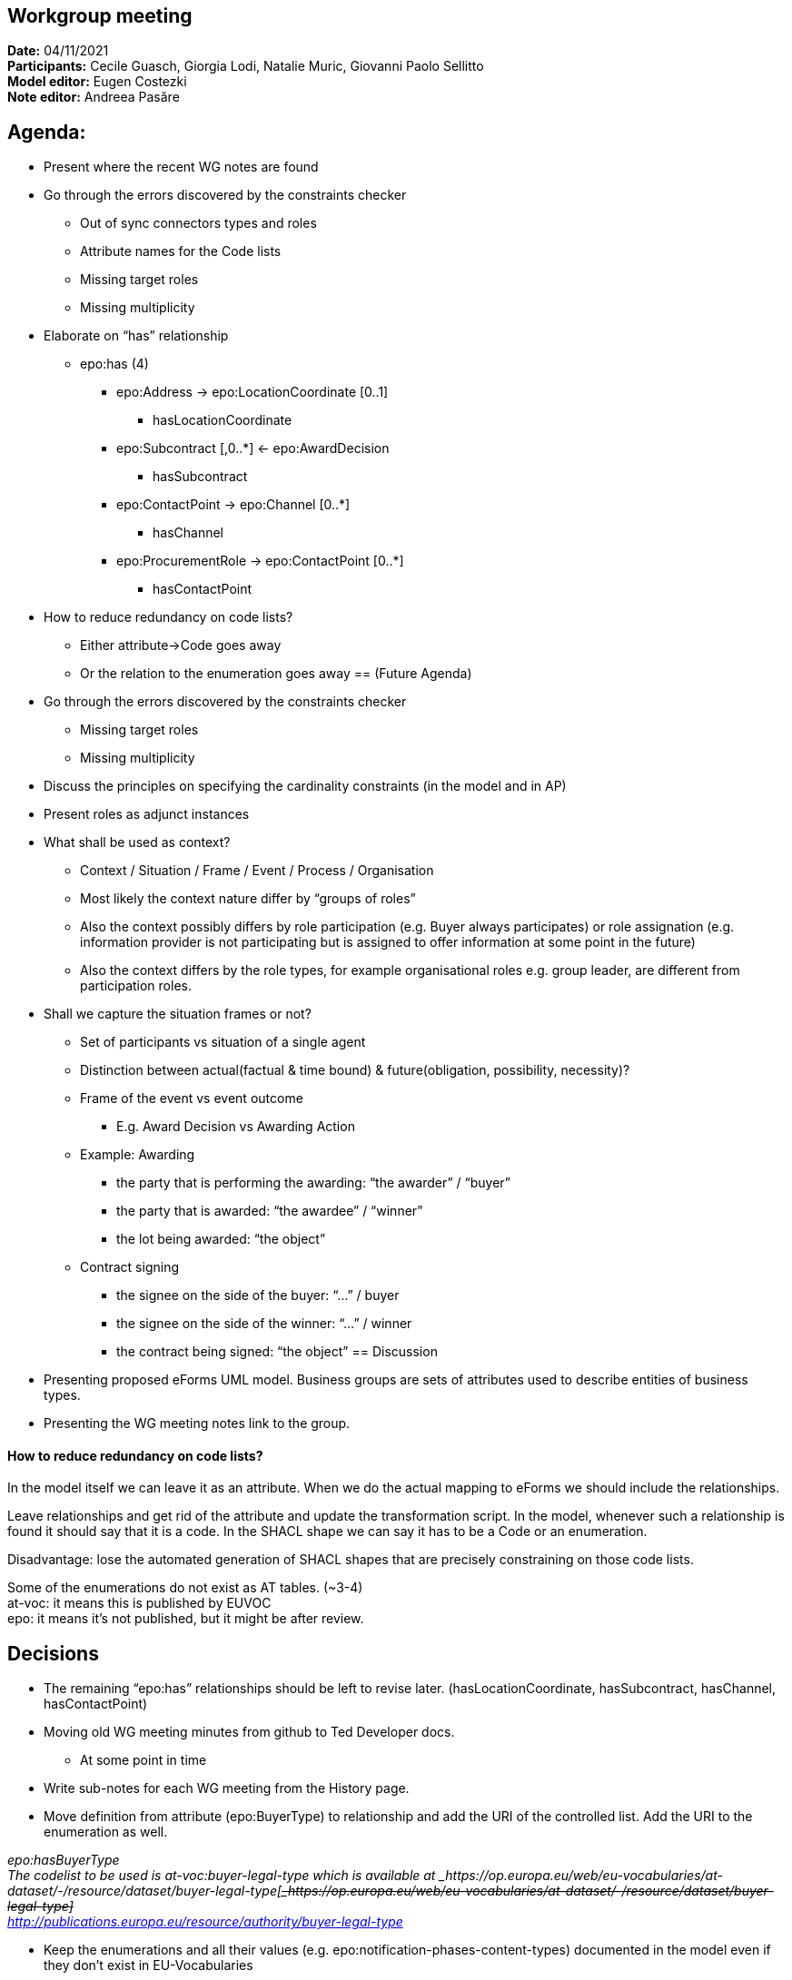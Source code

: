 == Workgroup meeting

*Date:* 04/11/2021  +
*Participants:* Cecile Guasch, Giorgia Lodi, Natalie Muric, Giovanni Paolo Sellitto  +
*Model editor:* Eugen Costezki +
*Note editor:* Andreea Pasăre

== Agenda:

* Present where the recent WG notes are found
* Go through the errors discovered by the constraints checker
** Out of sync connectors types and roles
** Attribute names for the Code lists
** Missing target roles
** Missing multiplicity
* Elaborate on “has” relationship
** epo:has (4)
*** epo:Address -> epo:LocationCoordinate [0..1]
**** hasLocationCoordinate
*** epo:Subcontract [,0..*] <- epo:AwardDecision
**** hasSubcontract
*** epo:ContactPoint -> epo:Channel [0..*]
**** hasChannel
*** epo:ProcurementRole -> epo:ContactPoint [0..*]
**** hasContactPoint
* How to reduce redundancy on code lists?
** Either attribute->Code goes away
** Or the relation to the enumeration goes away
== (Future Agenda)

* Go through the errors discovered by the constraints checker
** Missing target roles
** Missing multiplicity
* Discuss the principles on specifying the cardinality constraints (in the model and in AP)
* Present roles as adjunct instances
* What shall be used as context?
** Context / Situation / Frame / Event / Process / Organisation
** Most likely the context nature differ by “groups of roles”
** Also the context possibly differs by role participation (e.g. Buyer always participates) or role assignation (e.g. information provider is not participating but is assigned to offer information at some point in the future)
** Also the context differs by the role types, for example organisational roles e.g. group leader, are different from participation roles.
* Shall we capture the situation frames or not?
** Set of participants vs situation of a single agent
** Distinction between actual(factual & time bound) & future(obligation, possibility, necessity)?
** Frame of the event vs event outcome
*** E.g. Award Decision vs Awarding Action
** Example: Awarding
*** the party that is performing the awarding: “the awarder” / “buyer”
*** the party that is awarded: “the awardee” / “winner”
*** the lot being awarded: “the object”
** Contract signing
*** the signee on the side of the buyer: “...” / buyer
*** the signee on the side of the winner: “...” / winner
*** the contract being signed: “the object”
== Discussion

* Presenting proposed eForms UML model.
Business groups are sets of attributes used to describe entities of business types.

* Presenting the WG meeting notes link to the group.

==== How to reduce redundancy on code lists?

In the model itself we can leave it as an attribute. When we do the actual mapping to eForms we should include the relationships.

Leave relationships and get rid of the attribute and update the transformation script. In the model, whenever such a relationship is found it should say that it is a code. In the SHACL shape we can say it has to be a Code or an enumeration.

Disadvantage: lose the automated generation of SHACL shapes that are precisely constraining on those code lists.

Some of the enumerations do not exist as AT tables. (~3-4) +
at-voc: it means this is published by EUVOC +
epo: it means it’s not published, but it might be after review.


== Decisions

* The remaining “epo:has” relationships should be left to revise later.
	(hasLocationCoordinate, hasSubcontract, hasChannel, hasContactPoint)

* Moving old WG meeting minutes from github to Ted Developer docs.
** At some point in time
* Write sub-notes for each WG meeting from the History page.

* Move definition from attribute (epo:BuyerType) to relationship and add the URI of the controlled list.
Add the URI to the enumeration as well.

_epo:hasBuyerType_ +
_The codelist to be used is at-voc:buyer-legal-type which is available at _https://op.europa.eu/web/eu-vocabularies/at-dataset/-/resource/dataset/buyer-legal-type[+++<s>+++_https://op.europa.eu/web/eu-vocabularies/at-dataset/-/resource/dataset/buyer-legal-type]_+++</s>+++ +
http://publications.europa.eu/resource/authority/buyer-legal-type[_http://publications.europa.eu/resource/authority/buyer-legal-type]_

* Keep the enumerations and all their values (e.g. epo:notification-phases-content-types) documented in the model even if they don’t exist in EU-Vocabularies
* Review the enumerations to check if they should be added by EUVOC.
** At some point in time
== Questions:

* Should we ask EUVOC to add those missing AT for our missing enumerations? Yes, at some point in the future
